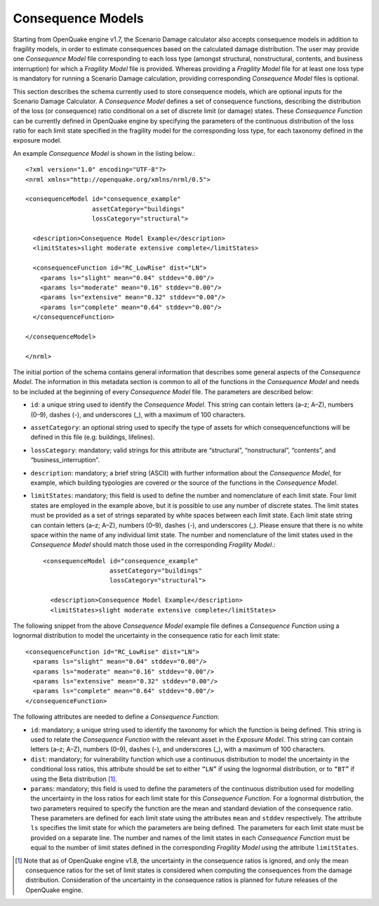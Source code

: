Consequence Models
==================

Starting from OpenQuake engine v1.7, the Scenario Damage calculator also accepts consequence models in addition to 
fragility models, in order to estimate consequences based on the calculated damage distribution. The user may provide 
one *Consequence Model* file corresponding to each loss type (amongst structural, nonstructural, contents, and business 
interruption) for which a *Fragility Model* file is provided. Whereas providing a *Fragility Model* file for at least one 
loss type is mandatory for running a Scenario Damage calculation, providing corresponding *Consequence Model* files is 
optional.

This section describes the schema currently used to store consequence models, which are optional inputs for the Scenario 
Damage Calculator. A *Consequence Model* defines a set of consequence functions, describing the distribution of the loss 
(or consequence) ratio conditional on a set of discrete limit (or damage) states. These *Consequence Function* can be 
currently defined in OpenQuake engine by specifying the parameters of the continuous distribution of the loss ratio for 
each limit state specified in the fragility model for the corresponding loss type, for each taxonomy defined in the 
exposure model.

An example *Consequence Model* is shown in the listing below.::

	<?xml version="1.0" encoding="UTF-8"?>
	<nrml xmlns="http://openquake.org/xmlns/nrml/0.5">
	
	<consequenceModel id="consequence_example"
	                  assetCategory="buildings"
	                  lossCategory="structural">
	
	  <description>Consequence Model Example</description>
	  <limitStates>slight moderate extensive complete</limitStates>
	
	  <consequenceFunction id="RC_LowRise" dist="LN">
	    <params ls="slight" mean="0.04" stddev="0.00"/>
	    <params ls="moderate" mean="0.16" stddev="0.00"/>
	    <params ls="extensive" mean="0.32" stddev="0.00"/>
	    <params ls="complete" mean="0.64" stddev="0.00"/>
	  </consequenceFunction>
	
	</consequenceModel>
	
	</nrml>

The initial portion of the schema contains general information that describes some general aspects of the *Consequence 
Model*. The information in this metadata section is common to all of the functions in the *Consequence Model* and needs 
to be included at the beginning of every *Consequence Model* file. The parameters are described below:

- ``id``: a unique string used to identify the *Consequence Model*. This string can contain letters (a–z; A–Z), numbers (0–9), dashes (-), and underscores (_), with a maximum of 100 characters.
- ``assetCategory``: an optional string used to specify the type of assets for which consequencefunctions will be defined in this file (e.g: buildings, lifelines).
- ``lossCategory``: mandatory; valid strings for this attribute are “structural”, “nonstructural”, “contents”, and “business_interruption”.
- ``description``: mandatory; a brief string (ASCII) with further information about the *Consequence Model*, for example, which building typologies are covered or the source of the functions in the *Consequence Model*.
- ``limitStates``: mandatory; this field is used to define the number and nomenclature of each limit state. Four limit states are employed in the example above, but it is possible to use any number of discrete states. The limit states must be provided as a set of strings separated by white spaces between each limit state. Each limit state string can contain letters (a–z; A–Z), numbers (0–9), dashes (-), and underscores (_). Please ensure that there is no white space within the name of any individual limit state. The number and nomenclature of the limit states used in the *Consequence Model* should match those used in the corresponding *Fragility Model*.::

	<consequenceModel id="consequence_example"
	                  assetCategory="buildings"
	                  lossCategory="structural">
	
	  <description>Consequence Model Example</description>
	  <limitStates>slight moderate extensive complete</limitStates>

The following snippet from the above *Consequence Model* example file defines a *Consequence Function* using a lognormal 
distribution to model the uncertainty in the consequence ratio for each limit state::

	  <consequenceFunction id="RC_LowRise" dist="LN">
	    <params ls="slight" mean="0.04" stddev="0.00"/>
	    <params ls="moderate" mean="0.16" stddev="0.00"/>
	    <params ls="extensive" mean="0.32" stddev="0.00"/>
	    <params ls="complete" mean="0.64" stddev="0.00"/>
	  </consequenceFunction>

The following attributes are needed to define a *Consequence Function*:

- ``id``: mandatory; a unique string used to identify the taxonomy for which the function is being defined. This string is used to relate the *Consequence Function* with the relevant asset in the *Exposure Model*. This string can contain letters (a–z; A–Z), numbers (0–9), dashes (-), and underscores (_), with a maximum of 100 characters.
- ``dist``: mandatory; for vulnerability function which use a continuous distribution to model the uncertainty in the conditional loss ratios, this attribute should be set to either ``“LN”`` if using the lognormal distribution, or to ``“BT”`` if using the Beta distribution [1]_.
- ``params``: mandatory; this field is used to define the parameters of the continuous distribution used for modelling the uncertainty in the loss ratios for each limit state for this *Consequence Function*. For a lognormal distrbution, the two parameters required to specify the function are the mean and standard deviation of the consequence ratio. These parameters are defined for each limit state using the attributes ``mean`` and ``stddev`` respectively. The attribute ``ls`` specifies the limit state for which the parameters are being defined. The parameters for each limit state must be provided on a separate line. The number and names of the limit states in each *Consequence Function* must be equal to the number of limit states defined in the corresponding *Fragility Model* using the attribute ``limitStates``.

.. [1] Note that as of OpenQuake engine v1.8, the uncertainty in the consequence ratios is ignored, and only the mean consequence ratios for the set of limit states is considered when computing the consequences from the damage distribution. Consideration of the uncertainty in the consequence ratios is planned for future releases of the OpenQuake engine.